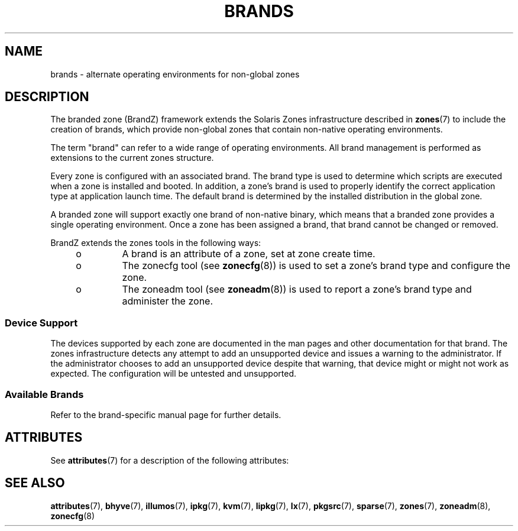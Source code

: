 '\" te
.\"  Copyright (c) 2009, Sun Microsystems, Inc. All Rights Reserved
.\" Copyright 2019 OmniOS Community Edition (OmniOSce) Association.
.\" The contents of this file are subject to the terms of the Common Development and Distribution License (the "License"). You may not use this file except in compliance with the License.
.\" You can obtain a copy of the license at usr/src/OPENSOLARIS.LICENSE or http://www.opensolaris.org/os/licensing. See the License for the specific language governing permissions and limitations under the License.
.\" When distributing Covered Code, include this CDDL HEADER in each file and include the License file at usr/src/OPENSOLARIS.LICENSE. If applicable, add the following below this CDDL HEADER, with the fields enclosed by brackets "[]" replaced with your own identifying information: Portions Copyright [yyyy] [name of copyright owner]
.TH BRANDS 7 "May 23, 2021"
.SH NAME
brands \- alternate operating environments for non-global zones
.SH DESCRIPTION
The branded zone (BrandZ) framework extends the Solaris Zones infrastructure
described in \fBzones\fR(7) to include the creation of brands, which provide
non-global zones that contain non-native operating environments.
.sp
.LP
The term "brand" can refer to a wide range of operating environments. All brand
management is performed as extensions to the current zones structure.
.sp
.LP
Every zone is configured with an associated brand. The brand type is used to
determine which scripts are executed when a zone is installed and booted. In
addition, a zone's brand is used to properly identify the correct application
type at application launch time.  The default brand is determined by the
installed distribution in the global zone.
.sp
.LP
A branded zone will support exactly one brand of non-native binary, which means
that a branded zone provides a single operating environment. Once a zone has
been assigned a brand, that brand cannot be changed or removed.
.sp
.LP
BrandZ extends the zones tools in the following ways:
.RS +4
.TP
.ie t \(bu
.el o
A brand is an attribute of a zone, set at zone create time.
.RE
.RS +4
.TP
.ie t \(bu
.el o
The zonecfg tool (see \fBzonecfg\fR(8)) is used to set a zone's brand type and
configure the zone.
.RE
.RS +4
.TP
.ie t \(bu
.el o
The zoneadm tool (see \fBzoneadm\fR(8)) is used to report a zone's brand type
and administer the zone.
.RE
.SS "Device Support"
The devices supported by each zone are documented in the man pages and other
documentation for that brand. The zones infrastructure detects any attempt to
add an unsupported device and issues a warning to the administrator. If the
administrator chooses to add an unsupported device despite that warning, that
device might or might not work as expected. The configuration will be untested
and unsupported.
.SS "Available Brands"
Refer to the brand-specific manual page for further details.
.TS
expand box;
c | c
lB | l .
BRAND	DESCRIPTION
_
ipkg	Runs a full copy of OmniOS with independently managed
	software.
_
lipkg	As \fBipkg\fR but with system software linked to that
	in the global zone.
_
sparse	An \fBlipkg\fR zone which has several filesystems
	directly shared with the global zone. \fBsparse\fR
	zones are very small and quick to build.
_
pkgsrc	A \fBsparse\fR zone which is pre-configured to use
	Joyent's binary package repository.
_
lx	An environment for running binary applications built
	for Gnu/Linux.
_
bhyve	A virtual machine instance running under the \fIbhyve\fR
	hypervisor.
_
kvm	A virtual machine instance running under the \fIKVM\fR
	hypervisor.
_
illumos	An independent illumos environment running under the
	shared OmniOS kernel.
.TE
.SH ATTRIBUTES
See \fBattributes\fR(7) for a description of the following attributes:
.TS
box;
c | c
l | l .
ATTRIBUTE TYPE	ATTRIBUTE VALUE
_
Interface Stability	Evolving
.TE

.SH SEE ALSO
.BR attributes (7),
.BR bhyve (7),
.BR illumos (7),
.BR ipkg (7),
.BR kvm (7),
.BR lipkg (7),
.BR lx (7),
.BR pkgsrc (7),
.BR sparse (7),
.BR zones (7),
.BR zoneadm (8),
.BR zonecfg (8)
